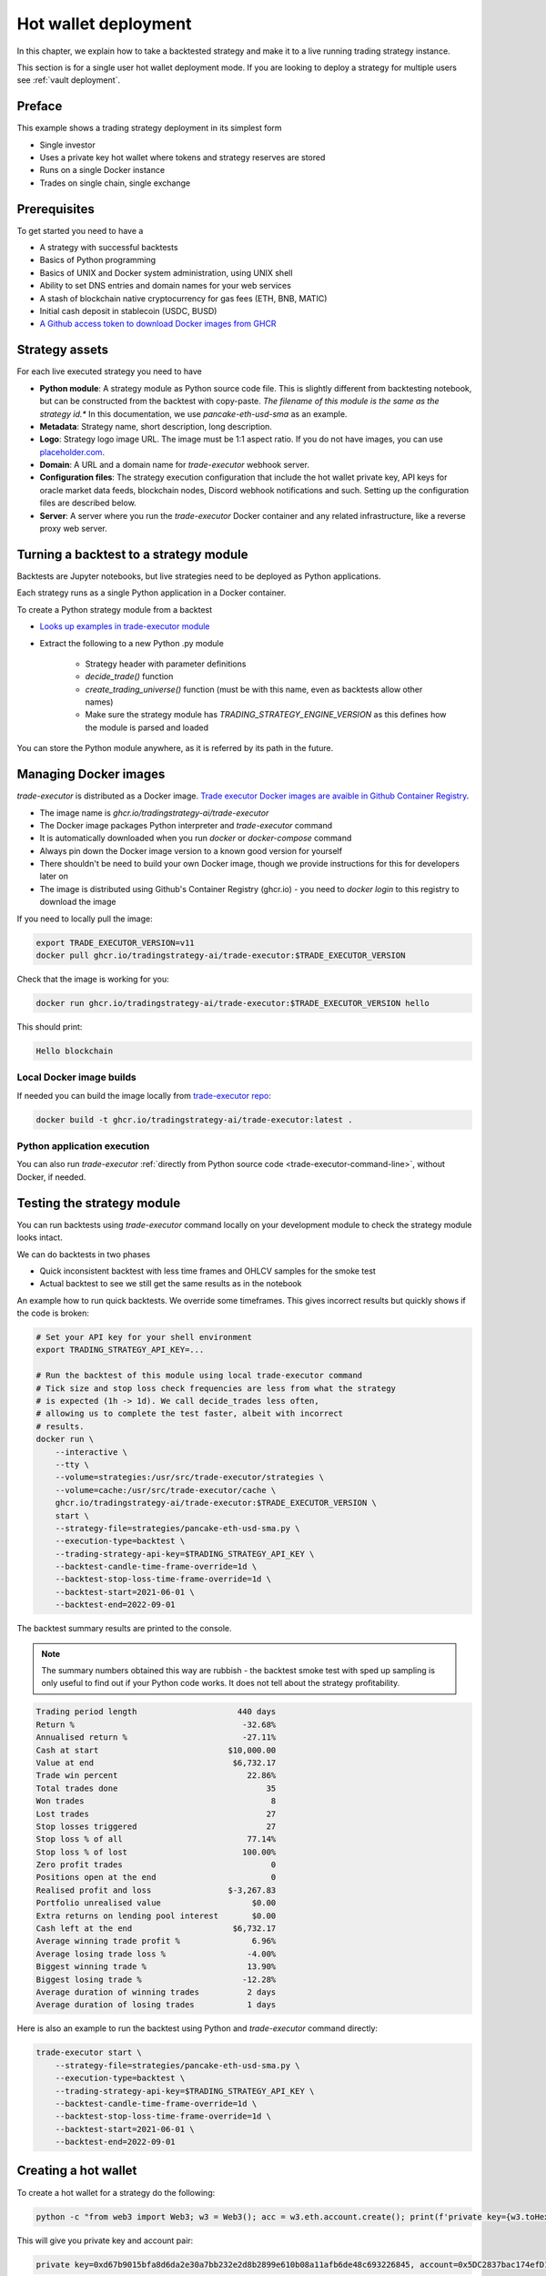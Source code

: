 .. _strategy-deployment:

.. _strategy deployment:

.. _hot wallet deployment:

Hot wallet deployment
=====================

In this chapter, we explain how to take a backtested strategy and make it to a live running trading strategy instance.

This section is for a single user hot wallet deployment mode.
If you are looking to deploy a strategy for multiple users see :ref:`vault deployment`.

Preface
-------

This example shows a trading strategy deployment in its simplest form

- Single investor

- Uses a private key hot wallet where tokens and strategy reserves are stored

- Runs on a single Docker instance

- Trades on single chain, single exchange

.. image:: deployment-overview.drawio.svg

Prerequisites
-------------

To get started you need to have a

- A strategy with successful backtests

- Basics of Python programming

- Basics of UNIX and Docker system administration, using
  UNIX shell

- Ability to set DNS entries and domain names for your web services

- A stash of blockchain native cryptocurrency for gas fees (ETH, BNB, MATIC)

- Initial cash deposit in stablecoin (USDC, BUSD)

- `A Github access token to download Docker images from GHCR <https://docs.github.com/en/packages/working-with-a-github-packages-registry/working-with-the-container-registry>`_

Strategy assets
---------------

For each live executed strategy you need to have

- **Python module**: A strategy module as Python source code file. This is slightly different from backtesting notebook,
  but can be constructed from the backtest with copy-paste. *The filename of this module
  is the same as the strategy id.** In this documentation, we use `pancake-eth-usd-sma` as an example.

- **Metadata**: Strategy name, short description, long description.

- **Logo**: Strategy logo image URL. The image must be 1:1 aspect ratio.
  If you do not have images, you can use `placeholder.com <https://placeholder.com>`__.

- **Domain**: A URL and a domain name for `trade-executor` webhook server.

- **Configuration files**: The strategy execution configuration that include the hot wallet private key,
  API keys for oracle market data feeds, blockchain nodes, Discord webhook notifications
  and such. Setting up the configuration files are described below.

- **Server**: A server where you run the `trade-executor` Docker container and any related infrastructure,
  like a reverse proxy web server.

Turning a backtest to a strategy module
---------------------------------------

Backtests are Jupyter notebooks, but live strategies need to be deployed as Python applications.

Each strategy runs as a single Python application in a Docker container.

To create a Python strategy module from a backtest

- `Looks up examples in trade-executor module <https://github.com/tradingstrategy-ai/trade-executor/tree/master/strategies>`__

- Extract the following to a new Python .py module

    - Strategy header with parameter definitions

    - `decide_trade()` function

    - `create_trading_universe()` function (must be with this name, even as backtests allow other names)

    - Make sure the strategy module has `TRADING_STRATEGY_ENGINE_VERSION` as this defines how the module is parsed and loaded

You can store the Python module anywhere, as it is referred by its path in the future.

Managing Docker images
----------------------

`trade-executor` is distributed as a Docker image.
`Trade executor Docker images are avaible in Github Container Registry <https://github.com/tradingstrategy-ai/trade-executor/pkgs/container/trade-executor>`_.

.. image:: docker-image.drawio.svg

- The image name is `ghcr.io/tradingstrategy-ai/trade-executor`

- The Docker image packages Python interpreter and `trade-executor` command

- It is automatically downloaded when you run `docker` or `docker-compose` command

- Always pin down the Docker image version to a known good version for yourself

- There shouldn't be need to build your own Docker image, though we provide instructions
  for this for developers later on

- The image is distributed using Github's Container Registry (ghcr.io) -
  you need to `docker login` to this registry to download the image

If you need to locally pull the image:

.. code-block:: shell

    export TRADE_EXECUTOR_VERSION=v11
    docker pull ghcr.io/tradingstrategy-ai/trade-executor:$TRADE_EXECUTOR_VERSION

Check that the image is working for you:

.. code-block:: shell

    docker run ghcr.io/tradingstrategy-ai/trade-executor:$TRADE_EXECUTOR_VERSION hello

This should print:

.. code-block:: text

    Hello blockchain

Local Docker image builds
~~~~~~~~~~~~~~~~~~~~~~~~~

If needed you can build the image locally from `trade-executor repo <https://github.com/tradingstrategy-ai/trade-executor/>`__:

.. code-block:: shell

     docker build -t ghcr.io/tradingstrategy-ai/trade-executor:latest .

Python application execution
~~~~~~~~~~~~~~~~~~~~~~~~~~~~

You can also run `trade-executor` :ref:`directly from Python source code <trade-executor-command-line>`,
without Docker, if needed.

.. _command-line-backtest:

Testing the strategy module
---------------------------

You can run backtests using `trade-executor` command locally on your development module to check the strategy module
looks intact.

We can do backtests in two phases

- Quick inconsistent backtest with less time frames and OHLCV samples for the smoke test

- Actual backtest to see we still get the same results as in the notebook

An example how to run quick backtests. We override some timeframes. This gives incorrect results but quickly shows if
the code is broken:

.. code-block:: shell

    # Set your API key for your shell environment
    export TRADING_STRATEGY_API_KEY=...

    # Run the backtest of this module using local trade-executor command
    # Tick size and stop loss check frequencies are less from what the strategy
    # is expected (1h -> 1d). We call decide_trades less often,
    # allowing us to complete the test faster, albeit with incorrect
    # results.
    docker run \
        --interactive \
        --tty \
        --volume=strategies:/usr/src/trade-executor/strategies \
        --volume=cache:/usr/src/trade-executor/cache \
        ghcr.io/tradingstrategy-ai/trade-executor:$TRADE_EXECUTOR_VERSION \
        start \
        --strategy-file=strategies/pancake-eth-usd-sma.py \
        --execution-type=backtest \
        --trading-strategy-api-key=$TRADING_STRATEGY_API_KEY \
        --backtest-candle-time-frame-override=1d \
        --backtest-stop-loss-time-frame-override=1d \
        --backtest-start=2021-06-01 \
        --backtest-end=2022-09-01

The backtest summary results are printed to the console.

.. note ::

    The summary numbers obtained this way are rubbish -
    the backtest smoke test with sped up sampling is only useful to find out
    if your Python code works. It does not tell about the strategy profitability.

.. code-block:: text

    Trading period length                     440 days
    Return %                                   -32.68%
    Annualised return %                        -27.11%
    Cash at start                           $10,000.00
    Value at end                             $6,732.17
    Trade win percent                           22.86%
    Total trades done                               35
    Won trades                                       8
    Lost trades                                     27
    Stop losses triggered                           27
    Stop loss % of all                          77.14%
    Stop loss % of lost                        100.00%
    Zero profit trades                               0
    Positions open at the end                        0
    Realised profit and loss                $-3,267.83
    Portfolio unrealised value                   $0.00
    Extra returns on lending pool interest       $0.00
    Cash left at the end                     $6,732.17
    Average winning trade profit %               6.96%
    Average losing trade loss %                 -4.00%
    Biggest winning trade %                     13.90%
    Biggest losing trade %                     -12.28%
    Average duration of winning trades          2 days
    Average duration of losing trades           1 days

Here is also an example to run the backtest using Python and `trade-executor` command directly:

.. code-block:: shell

    trade-executor start \
        --strategy-file=strategies/pancake-eth-usd-sma.py \
        --execution-type=backtest \
        --trading-strategy-api-key=$TRADING_STRATEGY_API_KEY \
        --backtest-candle-time-frame-override=1d \
        --backtest-stop-loss-time-frame-override=1d \
        --backtest-start=2021-06-01 \
        --backtest-end=2022-09-01

Creating a hot wallet
---------------------

To create a hot wallet for a strategy do the following:

.. code-block:: shell

    python -c "from web3 import Web3; w3 = Web3(); acc = w3.eth.account.create(); print(f'private key={w3.toHex(acc.privateKey)}, account={acc.address}')"

This will give you private key and account pair:

.. code-block:: text

    private key=0xd67b9015bfa8d6da2e30a7bb232e2d8b2899e610b08a11afb6de48c693226845, account=0x5DC2837bac174efD17aC294A2573F52DED5E5e1D

Then

- Store the private key safely in your backup storage (paper, password manager, etc.)

- Private key will be needed in the trade execution configuration file

Changes between backtesting and live execution
----------------------------------------------

Compared to backtesting, the live execution environment has several differences

- The live execution needs a hot wallet with real money and native gas token.

- The live execution depends on JSON-RPC node to send transactions.

- The live execution maintains the application state in a state file (JSON) and
  and can resume from crashes.

- You need to give `tick_offset_minutes` command line option to tell how much time we give for the price feed
  to generate candles after the trade cycle is triggered. This has a defaul value.

- There is `max_data_delay` parameter that will cause the trade executor to crash if the price feed data is delayed
  for too long. This is a safety feature to prevent any trades to happen in the case market data is delayed
  or ambitious. This has a defaul value.

- The live execution needs a gas strategy for paying the transaction gas fees.

- The live execution environment has HTTP webhook server.

- The live execution environment may have Discord notifications.

- The live execution environment may send performance statistics through statsd interface.

- The live execution environment may send logs to LogStash server.

Creating configuration file
---------------------------

In this example we lay out a simple best practice to manage your `trade-executor` configuration

- We use Docker `.env` style configuration files

- Public configuration variables can be committed to source code control like Github

- Secret configuration variables are only available locally or on-server using a
  .env style configuration files

- The final env configuration file, as passed to Docker process,
  is created by splicing public and private configuration file together
  and validating it

For this example we assume we have

- Public configuration file `env/pancake-eth-usd-sma.env` (stored in a Github repository)

- Secret configuration file `~/pancake-eth-usd-sma-secret.env` (stored on a server only)

- Final generated configuration file (read by the Docker daemon): `~/pancake-eth-usd-sma-final.env`

.. note ::

    Docker style `.env` files do not have quotes around their values.


.. note ::

    Because configuration files are small, you can copy-paste both public and secret configuration
    files into your pasword manager as a backup.

Example public configuration file
~~~~~~~~~~~~~~~~~~~~~~~~~~~~~~~~~

Example settings. Refer :ref:`command line options` for full guide.

.. code-block:: ini

    #
    # Strategy assets and metadata
    #

    STRATEGY_FILE=strategies/pancake-eth-usd-sma.py
    NAME="ETH-USD SMA on Pancake"
    DOMAIN_NAME="pancake-eth-usd-sma.tradingstrategy.ai"
    SHORT_DESCRIPTION="Pancake ETH/USDC SMA crossover strategy"
    LONG_DESCRIPTION="Take position on ETH based on simple moving average crossover. Execute trades on PancakeSwap on BNB Chain."
    ICON_URL="https://1397868517-files.gitbook.io/~/files/v0/b/gitbook-legacy-files/o/assets%2F-MHREX7DHcljbY5IkjgJ%2F-MJfSAPkP4Jn7cikZadQ%2F-MJgOYsqqIJgTs9DVtHu%2Ficon-square-512.png?alt=media&token=5aa29acf-4d4f-4c78-8e8b-39665a0bf8db"

    # Blockchain transaction broadcasting parameters
    EXECUTION_TYPE="uniswap_v2_hot_wallet"

    # The actual webhook HTTP port mapping for the host
    # is done in docker-compose.yml.
    # The default port is 3456.
    HTTP_ENABLED=true

Example secrets configuration file
~~~~~~~~~~~~~~~~~~~~~~~~~~~~~~~~~~

Example settings. Refer :ref:`command line options` for full guide.

Example:

.. code-block:: ini

    JSON_RPC_BINANCE=...
    TRADING_STRATEGY_API_KEY=...
    PRIVATE_KEY=...

Preparing the final configuration file
~~~~~~~~~~~~~~~~~~~~~~~~~~~~~~~~~~~~~~

`Docker does not support multiple .env files <https://github.com/docker/compose/issues/7326>`_.
We need to splice one composed `.env` combining both public and secret variables
for our trade executor instance.

.. code-block:: shell

    cat ~/pancake-eth-usd-sma-secrets.env env/pancake-eth-usd-sma.env > ~/pancake-eth-usd-sma-final.env

Setting up system
-----------------

Setting up the frontend webhook URL
~~~~~~~~~~~~~~~~~~~~~~~~~~~~~~~~~~~

The frontend and any other automation can communicate with `trade-executor` instance using webhook URLs.

- Docker exposes the webhook URL as internal IP:port pair

- You need a DNS name or unique URL for your trade executor instance

- You usually need to run a reverse proxy web server that routes
  any incoming HTTP requests to your server IP address to different
  web services hosted on your server. We use Caddy here, but could
  be anything.

- The reverse proxy server is also responsible for
  managing TLS certificates.

In this point, you only need to know that in `docker-compose.yml`
we allocate a localhost port from the host for each trade executor.
Then the host is responsible to reverse proxy any webhook
traffic to this port.

We will cover this after `docker-compose` is running.

Setting up docker-compose
~~~~~~~~~~~~~~~~~~~~~~~~~

After Docker runs from the command line, you can create a `docker-compose.yml` entry for your strategy.

You need to pass in local file system folders, or create a Docker volumes for

- `strategy/`, or any path where your strategy module is

- `state/` where your strategy persistent state is stored

- `cache/` where downloaded datasets are stored

- For webhook port we use `19003` in the example below.
  This needs to be any open ane unoccupied localhost port on your server.

Example of a `docker-compose.yml can be found in trade-executor repository <https://github.com/tradingstrategy-ai/trade-executor/blob/master/docker-compose.yml>`__.


.. code-block:: yaml

    version: "3.9"
    services:
      pancake-eth-usd-sma:
        container_name: pancake-eth-usd-sma
        image: ghcr.io/tradingstrategy-ai/trade-executor:${TRADE_EXECUTOR_VERSION}
        ports:
          # We map the default webhook server port 3456 to our localhost IP address
          # where it can be then exposed to HTTPS by Caddy or any
          # other web server that can manage TLS certificates
          - "127.0.0.1:19003:3456"
        volumes:
          # Map the path from where we load the strategy Python modules
          - ./strategy:/usr/src/trade-executor/strategy
          # Save the strategy execution state in the local filesystem
          - ./state:/usr/src/trade-executor/state
          # Cache the dataset downloads in the local filesystem
          - ./cache:/usr/src/trade-executor/cache
        env_file:
          # Generated by configurations/quickswap-momentum.sh
          - ~/pancake-eth-usd-sma-final.env

        # This is the default trade-executor command to
        # launch as a daemon mode.
        # There are several subcommands.
        command: start

We pin down our `trade-executor` version using `TRADE_EXECUTOR_VERSION` environment variable.
`See the repo for stable versions <https://github.com/tradingstrategy-ai/trade-executor/>`__.
**Do not use latest tag as it is unstable, unless you build the Docker image yourself**.

.. code-block:: shell

    export TRADE_EXECUTOR_VERSION=v13

Now we can try this out. We invoke `hello` subcommand
to see that the application launches correctly.

.. code-block:: shell

    docker-compose run pancake-eth-usd-sma hello

.. code-block:: text

    Hello blockchain

.. note ::

    If you have several services in the same `docker-compose.yml` and `docker-compose` complains about missing `.env`
    files you can simply create empty files. E.g. `touch ~/pancake-eth-usd-sma-final.env`.

Preflight checks
----------------

Before launching the Docker container through `docker-compose`,
we can do prelaunch checks to see our API keys and other secrets look good.

Trading universe check
~~~~~~~~~~~~~~~~~~~~~~

`trade-executor` provides two subcommands, `check-universe`
you can use before launching the live trading strategy instance.

- This confirms your Trading Strategy oracle API keys are correctly set up
  and your strategy can receive data.

- The market data feed is up-to-date

You can run this with configured `docker-compose` as:

.. code-block:: shell

    docker-compose run pancake-eth-usd-sma check-universe

This will print out:

.. code-block:: text

     Latest OHCLV candle is at: 2022-11-24 16:00:00, 1:49:57.985345 ago

Wallet and routing check
~~~~~~~~~~~~~~~~~~~~~~~~

`trade-executor` provides two subcommands, `check-wallet`
you can use before launching the live trading strategy instance.

This checks

- You are connected to the right blockchain

- Your hot wallet private key has been correctly set up

- You have native token for gas fees

- You have trading capital

- The last block number of the blockchain

- We know how to route trades for our strategy, using the current wallet

With `docker-compose`:

.. code-block:: shell

    docker-compose run pancake-eth-usd-sma check-wallet

Output:

.. code-block:: text

     RPC details
       Chain id is 56
       Latest block is 23,387,643
     Balance details
       Hot wallet is ...
       We have 0.370500 gas money left
     Reserve asset: USDC
       Balance of USD Coin: 500 USDC
     Estimated gas fees for chain 56: <Gas pricing method:legacy base:None priority:None max:None legacy:None>
     Execution details
       Execution model is tradeexecutor.ethereum.uniswap_v2_execution.UniswapV2ExecutionModel
       Routing model is tradeexecutor.ethereum.uniswap_v2_routing.UniswapV2SimpleRoutingModel
       Token pricing model is tradeexecutor.ethereum.uniswap_v2_live_pricing.UniswapV2LivePricing
       Position valuation model is tradeexecutor.ethereum.uniswap_v2_valuation.UniswapV2PoolRevaluator
    Routing details
        Factory 0xca143ce32fe78f1f7019d7d551a6402fc5350c73 uses router 0x10ED43C718714eb63d5aA57B78B54704E256024E
        Routed reserve asset is <0x8ac76a51cc950d9822d68b83fe1ad97b32cd580d at 0x8ac76a51cc950d9822d68b83fe1ad97b32cd580d>

You can also run directly without `docker-compose`. In this case, you need to give explicit cache path
and env file, because to do the wallet balance check we need to download and construct the trading universe.

.. code-block:: shell

    docker run \
        --env-file=$HOME/pancake-eth-usd-sma-final.env \
        --volume=cache:/usr/src/trade-executor/cache \
        docker build -t ghcr.io/tradingstrategy-ai/trade-executor:latest \
        check-wallet

Performing a test trade
~~~~~~~~~~~~~~~~~~~~~~~

After you are sure that trading data and hot wallet are fine,
you can perform a test trade from the command line.

- This will ensure trade routing and execution gas fee methods
  are working by executing a live trade against live blockchain.

- The test trade will buy and sell the "default" asset of the strategy
  worth 1 USD. For a single pair strategies the asset is the default
  base token.

- This will open a position using the strategy's exchange and trade
  pair routing.

- The position and the trade will have notes field filled in that
  this was a test trade.

- Broadcasting a transaction through your JSON-RPC connection
  works.

Example:

.. code-block:: shell

    docker-compose run pancake-eth-usd-sma perform-test-trade

This will give a long output with details to the trade execution for diagnosing any issue.
The important parts are highlighted:

.. code-block:: text

    ...
    Making a test trade on pair: <Pair ETH-USDC at 0xea26b78255df2bbc31c1ebf60010d78670185bd0 on exchange 0xca143ce32fe78f1f7019d7d551a6402fc5350c73>, for 1.000000 USDC price is 1217.334094 ETH/USDC
    ...
    Position <Open position #2 <Pair ETH-USDC at 0xea26b78255df2bbc31c1ebf60010d78670185bd0 on exchange 0xca143ce32fe78f1f7019d7d551a6402fc5350c73> $1.000501504460405> open. Now closing the position.
    ...
    All ok

Launching the trade-executor instance
-------------------------------------

Set up the `trade-executor` instance to run in server production mode:

.. code-block:: shell

    docker-compose up -d pancake-eth-usd-sma

This will start trading.

You can check the logs with:

.. code-block:: shell

    docker-compose logs --tail=200 pancake-eth-usd-sma

Checking the webhook health
---------------------------

After your `docker-compose` instance is running you can check that its webhook port is replying using `curl`.

.. code-block:: shell

    curl http://localhost:19003/ping

This should give you the JSON result:

.. code-block:: text

    {"ping": "pong"}

`View the trade-executor webhook API <https://github.com/tradingstrategy-ai/trade-executor/blob/master/tradeexecutor/webhook/api.py>`__.

Setting up related infrastructure
---------------------------------

See the next steps in :ref:`strategy monitoring`.

Further info
------------

.. _trade-executor-command-line:

Running trade-executor without Docker
~~~~~~~~~~~~~~~~~~~~~~~~~~~~~~~~~~~~~

`trade-executor` can be run without Docker.

- You need set up a Python environment using Poetry

Then you can run `trade-executor` as Python application:


.. code-block:: shell

    trade-executor hello

.. code-block:: text

    Hello blockchain

Using shdotenv helper
~~~~~~~~~~~~~~~~~~~~~

Poetry / Typer environment does not support reading `.env` files directly.
You first need to `load any .env file to your shell using shdotenv <https://stackoverflow.com/a/67357762/315168>`__
before calling `trade-executor`.

`shdotenv` is especially needed to translate Docker style `.env` files to a format
UNIX shell can understand.

.. code-block:: shell

    wget https://github.com/ko1nksm/shdotenv/releases/latest/download/shdotenv -O ~/.local/bin/shdotenv
    chmod +x ~/.local/bin/shdotenv

Then you can run with `.env` file:

.. code-block:: shell

    eval "$(shdotenv --dialect docker --env ~/pancake-eth-usd-sma-final.env)"
    echo "Strategy file is: $STRATEGY_FILE"

And now you can run `trade-executor` commands that take complex configuration
that would be hard to type otherwise:

.. code-block:: shell

    trade-executor check-wallet